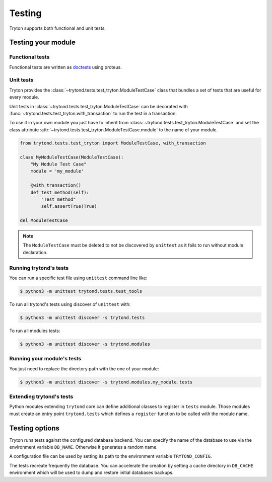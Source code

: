 .. _topics-testing:

=======
Testing
=======

Tryton supports both functional and unit tests.

Testing your module
~~~~~~~~~~~~~~~~~~~

Functional tests
----------------

Functional tests are written as doctests_ using proteus.

Unit tests
----------

Tryton provides the :class:`~trytond.tests.test_tryton.ModuleTestCase` class
that bundles a set of tests that are useful for every module.

Unit tests in :class:`~trytond.tests.test_tryton.ModuleTestCase` can be
decorated with :func:`~trytond.tests.test_tryton.with_transaction` to run the
test in a transaction.

To use it in your own module you just have to inherit from
:class:`~trytond.tests.test_tryton.ModuleTestCase` and set the class attribute
:attr:`~trytond.tests.test_tryton.ModuleTestCase.module` to the name of your
module.

.. code-block:: python

    from trytond.tests.test_tryton import ModuleTestCase, with_transaction

    class MyModuleTestCase(ModuleTestCase):
        "My Module Test Case"
        module = 'my_module'

        @with_transaction()
        def test_method(self):
            "Test method"
            self.assertTrue(True)

    del ModuleTestCase


.. note::
   The ``ModuleTestCase`` must be deleted to not be discovered by ``unittest``
   as it fails to run without module declaration.

.. _doctests: https://docs.python.org/library/doctest.html
.. _unittest: https://docs.python.org/library/unittest.html

Running trytond's tests
-----------------------

You can run a specific test file using ``unittest`` command line like:

.. code-block:: console

   $ python3 -m unittest trytond.tests.test_tools

To run all trytond's tests using discover of ``unittest`` with:

.. code-block:: console

   $ python3 -m unittest discover -s trytond.tests

To run all modules tests:

.. code-block:: console

   $ python3 -m unittest discover -s trytond.modules


Running your module's tests
---------------------------

You just need to replace the directory path with the one of your module:

.. code-block:: console

   $ python3 -m unittest discover -s trytond.modules.my_module.tests

Extending trytond's tests
-------------------------

Python modules extending ``trytond`` core can define additional classes to
register in ``tests`` module.
Those modules must create an entry point ``trytond.tests`` which defines a
``register`` function to be called with the module name.

Testing options
~~~~~~~~~~~~~~~

Tryton runs tests against the configured database backend.
You can specify the name of the database to use via the environment variable
``DB_NAME``.
Otherwise it generates a random name.

A configuration file can be used by setting its path to the environment
variable ``TRYTOND_CONFIG``.

The tests recreate frequently the database. You can accelerate the creation by
setting a cache directory in ``DB_CACHE`` environment which will be used to
dump and restore initial databases backups.
